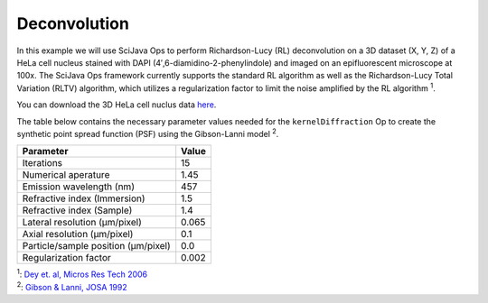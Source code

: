=============
Deconvolution
=============

In this example we will use SciJava Ops to perform Richardson-Lucy (RL) deconvolution on a 3D dataset (X, Y, Z) of
a HeLa cell nucleus stained with DAPI (4′,6-diamidino-2-phenylindole) and imaged on an epifluorescent microscope at 100x.
The SciJava Ops framework currently supports the standard RL algorithm as well as the Richardson-Lucy Total Variation (RLTV)
algorithm, which utilizes a regularization factor to limit the noise amplified by the RL algorithm :sup:`1`.

You can download the 3D HeLa cell nuclus data `here`_.

The table below contains the necessary parameter values needed for the ``kernelDiffraction`` Op to create the synthetic
point spread function (PSF) using the Gibson-Lanni model :sup:`2`.

+--------------------------------------+-------+
| Parameter                            | Value |
+======================================+=======+
| Iterations                           | 15    |
+--------------------------------------+-------+
| Numerical aperature                  | 1.45  |
+--------------------------------------+-------+
| Emission wavelength (nm)             | 457   |
+--------------------------------------+-------+
| Refractive index (Immersion)         | 1.5   |
+--------------------------------------+-------+
| Refractive index (Sample)            | 1.4   |
+--------------------------------------+-------+
| Lateral resolution (μm/pixel)        | 0.065 |
+--------------------------------------+-------+
| Axial resolution (μm/pixel)          | 0.1   |
+--------------------------------------+-------+
| Particle/sample position (μm/pixel)  | 0.0   |
+--------------------------------------+-------+
| Regularization factor                | 0.002 |
+--------------------------------------+-------+


.. tabs::

    .. code-tab:: scijava-groovy

        #@ OpEnvironment ops
        #@ ImgPlus img
        #@ Integer iterations(label="Iterations", value=30)
        #@ Float numericalAperture(label="Numerical Aperture", style="format:0.00", min=0.00, value=1.45)
        #@ Integer wavelength(label="Emission Wavelength (nm)", value=550)
        #@ Float riImmersion(label="Refractive Index (immersion)", style="format:0.00", min=0.00, value=1.5)
        #@ Float riSample(label="Refractive Index (sample)", style="format:0.00", min=0.00, value=1.4)
        #@ Float lateral_res(label="Lateral resolution (μm/pixel)", style="format:0.0000", min=0.0000, value=0.065)
        #@ Float axial_res(label="Axial resolution (μm/pixel)", style="format:0.0000", min=0.0000, value=0.1)
        #@ Float pZ(label="Particle/sample Position (μm)", style="format:0.0000", min=0.0000, value=0)
        #@ Float regularizationFactor(label="Regularization factor", style="format:0.00000", min=0.00000, value=0.002)
        #@output ImgPlus psf
        #@output ImgPlus result

        import net.imglib2.FinalDimensions
        import net.imglib2.type.numeric.real.FloatType
        import net.imglib2.type.numeric.complex.ComplexFloatType

        // convert input image to float
        img_float = ops.op("create.img").arity2().input(img, new FloatType()).apply()
        ops.op("convert.float32").arity1().input(img).output(img_float).compute()

        // use image dimensions for PSF size
        psf_size = new FinalDimensions(img.dimensionsAsLongArray())

        // convert the input parameters to meters (m)
        wavelength = wavelength.toFloat() * 1E-9
        lateral_res = lateral_res * 1E-6
        axial_res = axial_res * 1E-6
        pZ = pZ * 1E-6

        // create the synthetic PSF
        psf = ops.op("create.kernelDiffraction").arity9().input(psf_size,
                                                                numericalAperture,
                                                                wavelength,
                                                                riSample,
                                                                riImmersion,
                                                                lateral_res,
                                                                axial_res,
                                                                pZ,
                                                                new FloatType()).apply()

        // deconvole image
        result = ops.op("deconvolve.richardsonLucyTV").arity8().input(img_float, psf, new FloatType(), new ComplexFloatType(), iterations, false, false, regularizationFactor).apply()

    .. code-tab:: python

        #@ OpEnvironment ops
        #@ ImgPlus img
        #@ Integer iterations(label="Iterations", value=30)
        #@ Float numericalAperture(label="Numerical Aperture", style="format:0.00", min=0.00, value=1.45)
        #@ Integer wavelength(label="Emission Wavelength (nm)", value=550)
        #@ Float riImmersion(label="Refractive Index (immersion)", style="format:0.00", min=0.00, value=1.5)
        #@ Float riSample(label="Refractive Index (sample)", style="format:0.00", min=0.00, value=1.4)
        #@ Float lateral_res(label="Lateral resolution (μm/pixel)", style="format:0.0000", min=0.0000, value=0.065)
        #@ Float axial_res(label="Axial resolution (μm/pixel)", style="format:0.0000", min=0.0000, value=0.1)
        #@ Float pZ(label="Particle/sample Position (μm)", style="format:0.0000", min=0.0000, value=0)
        #@ Float regularizationFactor(label="Regularization factor", style="format:0.00000", min=0.00000, value=0.002)
        #@output ImgPlus psf
        #@output ImgPlus result

        from net.imglib2 import FinalDimensions
        from net.imglib2.type.numeric.real import FloatType
        from net.imglib2.type.numeric.complex import ComplexFloatType

        # convert input image to float
        img_float = ops.op("create.img").arity2().input(img, FloatType()).apply()
        ops.op("convert.float32").arity1().input(img).output(img_float).compute()

        # use image dimensions for PSF size
        psf_size = FinalDimensions(img.dimensionsAsLongArray())

        # convert the input parameters to meters (m)
        wavelength = float(wavelength) * 1E-9
        lateral_res = lateral_res * 1E-6
        axial_res = axial_res * 1E-6
        pZ = pZ * 1E-6

        # create the synthetic PSF
        psf = ops.op("create.kernelDiffraction").arity9().input(psf_size,
                                                                numericalAperture,
                                                                wavelength,
                                                                riSample,
                                                                riImmersion,
                                                                lateral_res,
                                                                axial_res,
                                                                pZ,
                                                                FloatType()).apply()

        # deconvole image
        result = ops.op("deconvolve.richardsonLucyTV").arity8().input(img_float, psf, FloatType(), ComplexFloatType(), iterations, False, False, regularizationFactor).apply()

| :sup:`1`: `Dey et. al, Micros Res Tech 2006`_
| :sup:`2`: `Gibson & Lanni, JOSA 1992`_

.. _`Dey et. al, Micros Res Tech 2006`: https://pubmed.ncbi.nlm.nih.gov/16586486/
.. _`Gibson & Lanni, JOSA 1992`: https://pubmed.ncbi.nlm.nih.gov/1738047/
.. _`here`: https://media.imagej.net/sample_data/3d/hela_nucleus.tif